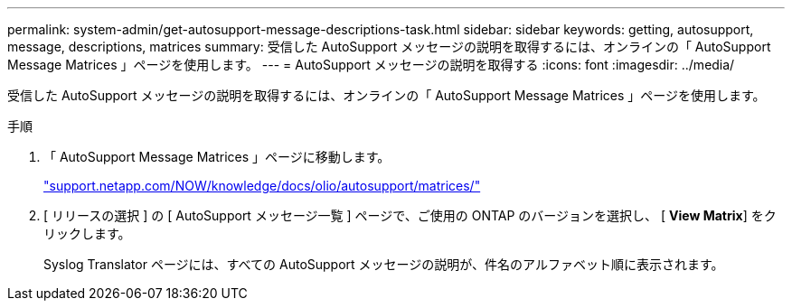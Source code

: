 ---
permalink: system-admin/get-autosupport-message-descriptions-task.html 
sidebar: sidebar 
keywords: getting, autosupport, message, descriptions, matrices 
summary: 受信した AutoSupport メッセージの説明を取得するには、オンラインの「 AutoSupport Message Matrices 」ページを使用します。 
---
= AutoSupport メッセージの説明を取得する
:icons: font
:imagesdir: ../media/


[role="lead"]
受信した AutoSupport メッセージの説明を取得するには、オンラインの「 AutoSupport Message Matrices 」ページを使用します。

.手順
. 「 AutoSupport Message Matrices 」ページに移動します。
+
http://support.netapp.com/NOW/knowledge/docs/olio/autosupport/matrices/["support.netapp.com/NOW/knowledge/docs/olio/autosupport/matrices/"]

. [ リリースの選択 ] の [ AutoSupport メッセージ一覧 ] ページで、ご使用の ONTAP のバージョンを選択し、 [ *View Matrix*] をクリックします。
+
Syslog Translator ページには、すべての AutoSupport メッセージの説明が、件名のアルファベット順に表示されます。


